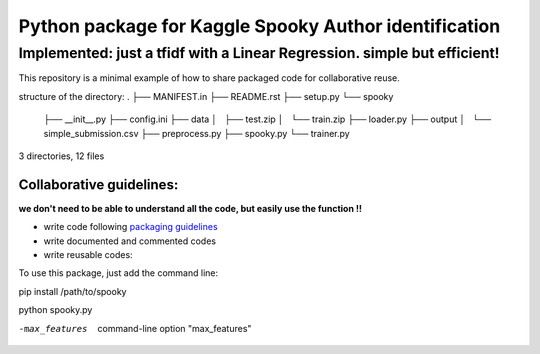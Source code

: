 ======================================================
Python package for Kaggle Spooky Author identification
======================================================


Implemented: just a tfidf with a Linear Regression. simple but efficient!
^^^^^^^^^^^^^^^^^^^^^^^^^^^^^^^^^^^^^^^^^^^^^^^^^^^^^^^^^^^^^^^^^^^^^^^^^


This repository is a minimal example of how to share packaged code for collaborative reuse.

structure of the directory:
.
├── MANIFEST.in
├── README.rst
├── setup.py
└── spooky
    ├── __init__.py
    ├── config.ini
    ├── data
    │   ├── test.zip
    │   └── train.zip
    ├── loader.py
    ├── output
    │   └── simple_submission.csv
    ├── preprocess.py
    ├── spooky.py
    └── trainer.py

3 directories, 12 files


*************************
Collaborative guidelines:
*************************

**we don't need to be able to understand all the code, but easily use the function !!**

- write code following `packaging guidelines <https://python-packaging.readthedocs.io>`_

- write documented and commented codes
- write reusable codes:


To use this package, just add the command line:

pip install /path/to/spooky

python spooky.py

-max_features           command-line option "max_features"


